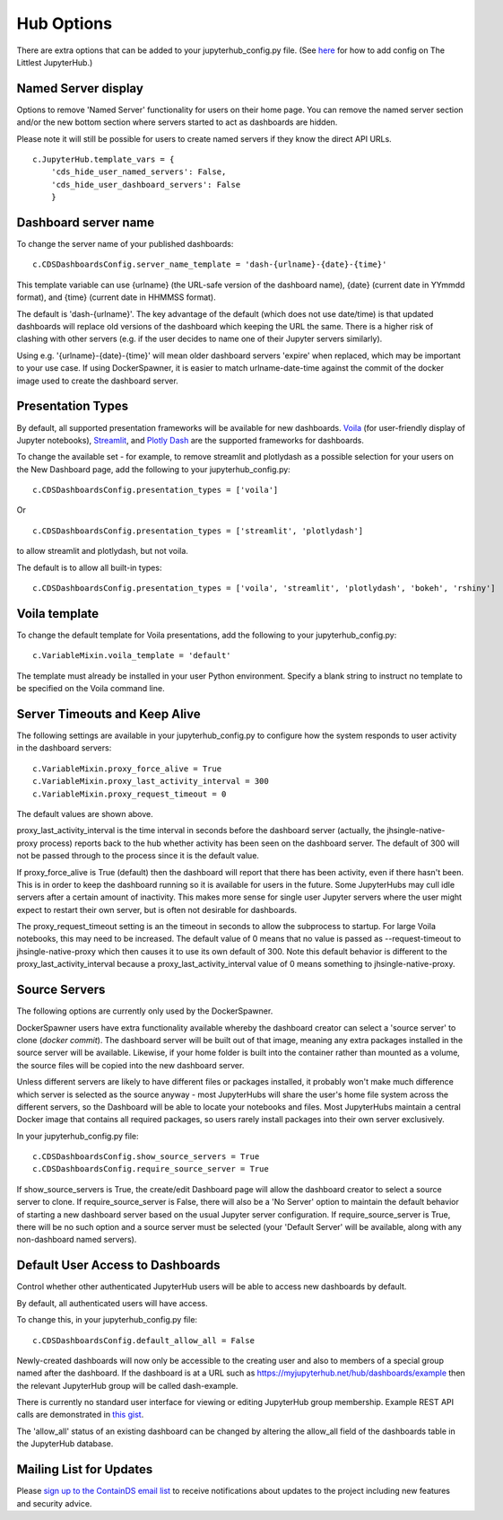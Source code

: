 .. _huboptions:


Hub Options
-----------

There are extra options that can be added to your jupyterhub_config.py file. 
(See `here <http://tljh.jupyter.org/en/latest/topic/escape-hatch.html>`__ for how to add config on The Littlest JupyterHub.)

Named Server display
~~~~~~~~~~~~~~~~~~~~

Options to remove 'Named Server' functionality for users on their home page. 
You can remove the named server section and/or the new bottom section where servers started to act as dashboards are hidden.

Please note it will still be possible for users to create named servers if they know the direct API URLs.

::

    c.JupyterHub.template_vars = {
        'cds_hide_user_named_servers': False,
        'cds_hide_user_dashboard_servers': False
        }

Dashboard server name
~~~~~~~~~~~~~~~~~~~~~

To change the server name of your published dashboards:

::

    c.CDSDashboardsConfig.server_name_template = 'dash-{urlname}-{date}-{time}'

This template variable can use {urlname} (the URL-safe version of the dashboard name), {date} (current date in YYmmdd format),
and {time} (current date in HHMMSS format).

The default is 'dash-{urlname}'. The key advantage of the default (which does not use date/time) is that updated dashboards will replace old 
versions of the dashboard which keeping the URL the same. There is a higher risk of clashing with other servers (e.g. if the user decides to name 
one of their Jupyter servers similarly).

Using e.g. '{urlname}-{date}-{time}' will mean older dashboard servers 'expire' when replaced, which may be important to your use case. 
If using DockerSpawner, it is easier to match urlname-date-time against the commit of the docker image used to create the dashboard server.

Presentation Types
~~~~~~~~~~~~~~~~~~

By default, all supported presentation frameworks will be available for new dashboards. 
`Voila <https://github.com/voila-dashboards/voila>`__ (for user-friendly display of Jupyter notebooks), 
`Streamlit <https://www.streamlit.io/>`__, and `Plotly Dash <https://plotly.com/dash/>`__ are the supported frameworks for dashboards.

To change the available set - for example, to remove streamlit and plotlydash as a possible selection for your users on the New Dashboard page, 
add the following to your jupyterhub_config.py:

::

    c.CDSDashboardsConfig.presentation_types = ['voila']

Or 

::

    c.CDSDashboardsConfig.presentation_types = ['streamlit', 'plotlydash']

to allow streamlit and plotlydash, but not voila.

The default is to allow all built-in types:

::

    c.CDSDashboardsConfig.presentation_types = ['voila', 'streamlit', 'plotlydash', 'bokeh', 'rshiny']

Voila template
~~~~~~~~~~~~~~

To change the default template for Voila presentations, add the following to your jupyterhub_config.py:

::

    c.VariableMixin.voila_template = 'default'

The template must already be installed in your user Python environment. 
Specify a blank string to instruct no template to be specified on the Voila command line.

Server Timeouts and Keep Alive
~~~~~~~~~~~~~~~~~~~~~~~~~~~~~~

The following settings are available in your jupyterhub_config.py to configure how the system responds to user activity in the dashboard servers:

::

    c.VariableMixin.proxy_force_alive = True
    c.VariableMixin.proxy_last_activity_interval = 300
    c.VariableMixin.proxy_request_timeout = 0

The default values are shown above.

proxy_last_activity_interval is the time interval in seconds before the dashboard server (actually, the jhsingle-native-proxy process) reports back to 
the hub whether activity has been seen on the dashboard server. The default of 300 will not be passed through to the process since it is the default value.

If proxy_force_alive is True (default) then the dashboard will report that there has been activity, even if there hasn't been. This is in order to keep the 
dashboard running so it is available for users in the future. Some JupyterHubs may cull idle servers after a certain amount of inactivity. This makes more 
sense for single user Jupyter servers where the user might expect to restart their own server, but is often not desirable for dashboards.

The proxy_request_timeout setting is an the timeout in seconds to allow the subprocess to startup. For large Voila notebooks, this may need to be increased. 
The default value of 0 means that no value is passed as --request-timeout to jhsingle-native-proxy which then causes it to use its own default of 300. Note 
this default behavior is different to the proxy_last_activity_interval because a proxy_last_activity_interval value of 0 means something to jhsingle-native-proxy.

.. _docker_source_servers:

Source Servers
~~~~~~~~~~~~~~

The following options are currently only used by the DockerSpawner.

DockerSpawner users have extra functionality available whereby the dashboard creator 
can select a 'source server' to clone (*docker commit*). The dashboard server will be built out of that image, meaning any extra packages installed in the 
source server will be 
available. Likewise, if your home folder is built into the container rather than mounted as a volume, the source files will be copied into the new 
dashboard server.

Unless 
different servers are likely to have different files or packages installed, it probably won't make much difference which server is selected 
as the source anyway - most JupyterHubs will share the user's home file system across the different servers, so the Dashboard will 
be able to locate your notebooks and files. Most JupyterHubs maintain a central Docker image that contains all required packages, so users rarely 
install packages into their own server exclusively.

In your jupyterhub_config.py file:

::

    c.CDSDashboardsConfig.show_source_servers = True
    c.CDSDashboardsConfig.require_source_server = True

If show_source_servers is True, the create/edit Dashboard page will allow the dashboard creator to select a source server to clone. If require_source_server 
is False, there will also be a 'No Server' option to maintain the default behavior of starting a new dashboard server based on the usual Jupyter server 
configuration. If require_source_server is True, there will be no such option and a source server must be selected (your 'Default Server' will be available, 
along with any non-dashboard named servers).


.. _default_allow_all:

Default User Access to Dashboards
~~~~~~~~~~~~~~~~~~~~~~~~~~~~~~~~~

Control whether other authenticated JupyterHub users will be able to access new dashboards by default.

By default, all authenticated users will have access.

To change this, in your jupyterhub_config.py file:

::

    c.CDSDashboardsConfig.default_allow_all = False

Newly-created dashboards will now only be accessible to the creating user and also to members of a special group named after the dashboard. 
If the dashboard is at a URL such as https://myjupyterhub.net/hub/dashboards/example then the relevant JupyterHub group will be called 
dash-example.

There is currently no standard user interface for viewing or editing JupyterHub group membership. Example REST API calls are 
demonstrated in `this gist <https://gist.github.com/danlester/a5287ae6bad0c44bdbd96227cec365e2>`__.

The 'allow_all' status of an existing dashboard can be changed by altering the allow_all field of the dashboards table in the 
JupyterHub database.


Mailing List for Updates
~~~~~~~~~~~~~~~~~~~~~~~~

Please `sign up to the ContainDS email list <https://containds.com/signup/>`__ to receive notifications about updates to the project including new 
features and security advice.
